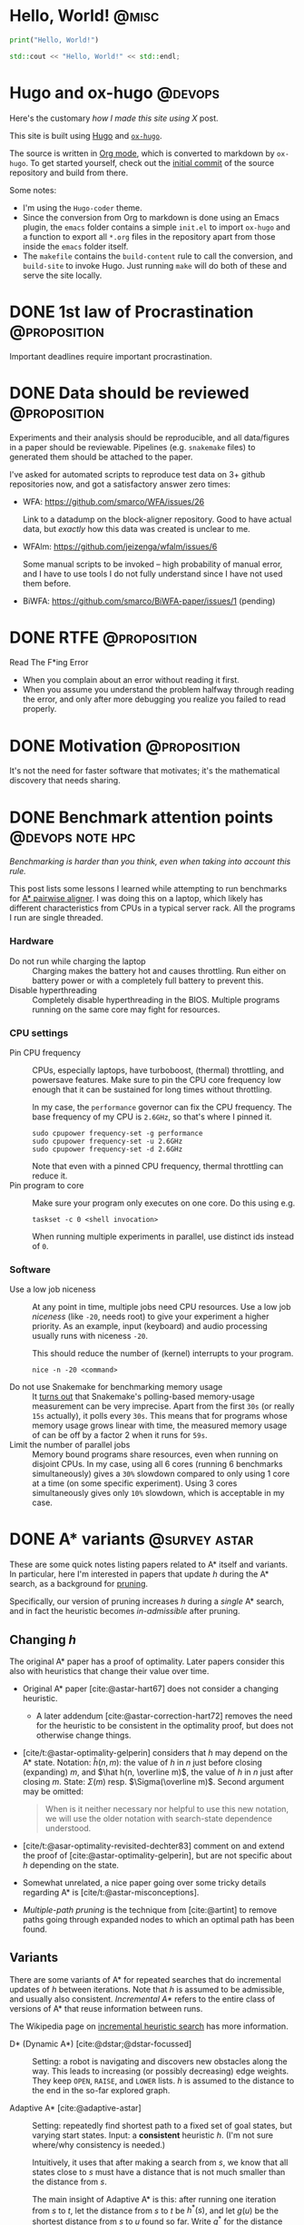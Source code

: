 #+hugo_front_matter_key_replace: author>authors

* Hello, World! :@misc:
CLOSED: [2021-10-13]
:PROPERTIES:
:EXPORT_FILE_NAME: hello-world
:END:
#+BEGIN_SRC python
print("Hello, World!")
#+END_SRC
#+BEGIN_SRC cpp
std::cout << "Hello, World!" << std::endl;
#+END_SRC

* Hugo and ox-hugo :@devops:
CLOSED: [2021-10-14]
:PROPERTIES:
:EXPORT_FILE_NAME: hugo
:END:
Here's the customary /how I made this site using X/ post.

This site is built using [[https://gohugo.io][Hugo]] and [[https://ox-hugo.scripter.co/][~ox-hugo~]].

The source is written in [[https://orgmode.org/][Org mode]], which is converted to markdown by ~ox-hugo~.
To get started yourself, check out the [[https://github.com/RagnarGrootKoerkamp/research/tree/c46e8c7840d70b86746ebe1d76384893638d8bbc][initial commit]] of the source repository
and build from there.

Some notes:
- I'm using the ~Hugo-coder~ theme.
- Since the conversion from Org to markdown is done using an Emacs plugin, the
  ~emacs~ folder contains a simple ~init.el~ to import ~ox-hugo~ and a function
  to export all ~*.org~ files in the repository apart from those inside the
  ~emacs~ folder itself.
- The ~makefile~ contains the ~build-content~ rule to call the conversion, and
  ~build-site~ to invoke Hugo. Just running ~make~ will do both of these and
  serve the site locally.

* DONE 1st law of Procrastination :@proposition:
CLOSED: [2021-10-22 Fri 11:46]
:PROPERTIES:
:EXPORT_FILE_NAME: procrastination
:END:
Important deadlines require important procrastination.

* DONE Data should be reviewed :@proposition:
CLOSED: [2021-10-22 Fri 11:41]
:PROPERTIES:
:EXPORT_FILE_NAME: data-should-be-reviewed
:END:
Experiments and their analysis should be reproducible, and all data/figures in a
paper should be reviewable. Pipelines (e.g. ~snakemake~ files) to generated them
should be attached to the paper.

I've asked for automated scripts to reproduce test data on 3+ github repositories
now, and got a satisfactory answer zero times:

- WFA: https://github.com/smarco/WFA/issues/26

  Link to a datadump on the block-aligner repository. Good to have actual data,
  but /exactly/ how this data was created is unclear to me.
- WFAlm: https://github.com/jeizenga/wfalm/issues/6

  Some manual scripts to be invoked -- high probability of manual error, and I
  have to use tools I do not fully understand since I have not used them before.
- BiWFA: https://github.com/smarco/BiWFA-paper/issues/1 (pending)



* DONE RTFE :@proposition:
CLOSED: [2021-10-22 Fri 15:16]
:PROPERTIES:
:EXPORT_FILE_NAME: rfte
:END:
Read The F*ing Error

- When you complain about an error without reading it first.
- When you assume you understand the problem halfway through reading the error,
  and only after more debugging you realize you failed to read properly.

* DONE Motivation :@proposition:
CLOSED: [2022-04-28 Thu 23:22]
:PROPERTIES:
:EXPORT_FILE_NAME: motivation
:END:
It's not the need for faster software that motivates; it's the mathematical
  discovery that needs sharing.

* DONE Benchmark attention points :@devops:note:hpc:
CLOSED: [2022-04-28 Thu 23:33]
:PROPERTIES:
:EXPORT_FILE_NAME: benchmarks
:END:
/Benchmarking is harder than you think, even when taking into account this rule./

This post lists some lessons I learned while attempting to run benchmarks for
[[https://github.com/RagnarGrootKoerkamp/astar-pairwise-aligner][A* pairwise aligner]]. I was doing this on a laptop, which likely has different
characteristics from CPUs in a typical server rack. All the programs I run are
single threaded.

*** Hardware
- Do not run while charging the laptop ::
  Charging makes the battery hot and causes throttling. Run either on
  battery power or with a completely full battery to prevent this.
- Disable hyperthreading ::
  Completely disable hyperthreading in the BIOS.
  Multiple programs running on the same core may fight for resources.

*** CPU settings
- Pin CPU frequency ::
  CPUs, especially laptops, have turboboost, (thermal) throttling, and powersave
  features. Make sure to pin the CPU core frequency low enough that it can be
  sustained for long times without throttling.

  In my case, the ~performance~ governor can fix the CPU frequency. The base
  frequency of my CPU is ~2.6GHz~, so that's where I pinned it.
  #+BEGIN_SRC shell
sudo cpupower frequency-set -g performance
sudo cpupower frequency-set -u 2.6GHz
sudo cpupower frequency-set -d 2.6GHz
  #+END_SRC

  Note that even with a pinned CPU frequency, thermal throttling can reduce it.
- Pin program to core ::
  Make sure your program only executes on one core. Do this using e.g.
  #+begin_src shell
taskset -c 0 <shell invocation>
  #+end_src
  When running multiple experiments in parallel, use distinct ids instead of ~0~.
*** Software
- Use a low job niceness ::
  At any point in time, multiple jobs need CPU resources. Use a low job
  /niceness/ (like ~-20~, needs root) to give your experiment a higher priority. As an example,
  input (keyboard) and audio processing usually runs with niceness ~-20~.

  This should reduce the number of (kernel) interrupts to your program.

  #+begin_src shell
nice -n -20 <command>
  #+end_src
- Do not use Snakemake for benchmarking memory usage ::
  It [[https://github.com/snakemake/snakemake/issues/851][turns out]] that Snakemake's polling-based memory-usage measurement
  can be very imprecise. Apart from the first =30s= (or really =15s= actually), it polls every =30s=. This
  means that for programs whose memory usage grows linear with time, the measured
  memory usage of can be off by a factor 2 when it runs for =59s=.
- Limit the number of parallel jobs ::
  Memory bound programs share resources, even when running on disjoint CPUs. In my
  case, using all 6 cores (running 6 benchmarks simultaneously) gives a
  ~30%~ slowdown compared to only using 1 core at a time (on some specific
  experiment).  Using 3 cores simultaneously gives only ~10%~ slowdown, which is
  acceptable in my case.


* DONE A* variants :@survey:astar:
CLOSED: [2022-06-12 Sun 12:04]
:PROPERTIES:
:EXPORT_FILE_NAME: astar-variants
:END:


These are some quick notes listing papers related to A* itself and variants. In
particular, here I'm interested in papers that update $h$ during the A* search,
as a background for [[file:posts/pruning.org][pruning]].

Specifically, our version of pruning increases $h$ during a /single/ A* search,
and in fact the heuristic becomes /in-admissible/ after pruning.

** Changing $h$
The original A* paper has a proof of optimality. Later papers consider this also
with heuristics that change their value over time.
- Original A* paper [cite:@astar-hart67] does not consider a changing heuristic.
  - A later addendum [cite:@astar-correction-hart72] removes the need for the
    heuristic to be consistent in the optimality proof, but does not otherwise
    change things.
- [cite/t:@astar-optimality-gelperin] considers that $h$ may depend on the A*
  state. Notation: $\hat h(n, m)$: the value of $h$ in $n$ just before closing
  (expanding) $m$, and $\hat h(n, \overline m)$, the value of $h$ in $n$ just
  after closing $m$. State: $\Sigma(m)$ resp. $\Sigma(\overline m)$. Second
  argument may be omitted:

  #+begin_quote
  When is it neither necessary nor helpful to use this new notation, we will
  use the older notation with search-state dependence understood.
  #+end_quote
- [cite/t:@asar-optimality-revisited-dechter83] comment on and extend the proof
  of [cite:@astar-optimality-gelperin], but are not specific about $h$ depending
  on the state.
- Somewhat unrelated, a nice paper going over some tricky details regarding A* is [cite/t:@astar-misconceptions].
- /Multiple-path pruning/ is the technique from [cite:@artint] to remove paths
  going through expanded nodes to which an optimal path has been found.

** Variants
There are some variants of A* for repeated searches that do incremental updates
of $h$ between iterations. Note that $h$ is assumed to be admissible, and
usually also consistent. /Incremental A*/ refers to the entire class of versions
of A* that reuse information between runs.

The Wikipedia page on [[https://en.wikipedia.org/wiki/Incremental_heuristic_search][incremental heuristic search]] has more information.

- D* (Dynamic A*) [cite:@dstar;@dstar-focussed] :: Setting: a robot is
  navigating and discovers new obstacles along the way.  This leads to increasing
  (or possibly decreasing) edge weights. They keep ~OPEN~, ~RAISE~, and ~LOWER~ lists.
  $h$ is assumed to the distance to the end in the so-far explored graph.

- Adaptive A* [cite:@adaptive-astar] ::
  Setting: repeatedly find
  shortest path to a fixed set of goal states, but varying start states. Input:
  a *consistent* heuristic $h$. (I'm not sure where/why consistency is needed.)

  Intuitively, it uses that after making a search from $s$, we know that
  all states close to $s$ must have a distance that is not much smaller than the
  distance from $s$.

  The main insight of Adaptive A* is this: after running one iteration from $s$
  to $t$, let the distance from $s$ to $t$ be $h^*(s)$, and let $g(u)$ be the
  shortest distance from $s$ to $u$ found so far. Write $g^*$ for the distance
  from $s$, $h^*$ for the distance to $t$, and $f^*$ for their sum.
  By the triangle inequality, $h^*(s) \leq f^*(u)$. We get
  \begin{equation}
  h^*(s) \leq f^*(u) = g^*(u) + h^*(u) \leq g(u) + h^*(u).
  \end{equation}
  Rewriting gives $h^*(u) \geq h^*(s) - g(u)$, which we can use as a new value
  for $h$ that is possibly better than the user provided value.

  Edge weights may increase over time.

- Real-Time Adaptive A* (RTAA*) [cite:@real-time-adaptive-astar] :: Same setting
  as Adaptive A*, but now the model is a robot searching the grid. There is a
  limit on the /lookahead/ and /movements/ it may make.

  After increasing edge weights, they show that the heuristic remains
  consistent.

- Generalized Adaptive A* (GAA*) [cite:@generalized-adaptive-astar] ::
  Can additionally handle decrements in edge weights and changes of goal state.
  Input: a consistent heuristic $H(s, t)$ for any pair of states, that
  additionally satisfies the more general triangle inequality.

- D* Lite [cite:@dstar-lite] :: Again models a robot moving around.

** Conclusion

While there are many methods that (implicitly) modify $h$, their setting is
usually in that of changing surroundings, repeated searches, or constrained to a
single moving robot. All these are different from our case, where we are able to
increase $h$ during a single search for a single shortest path. Further, most
variants keep a more complicated state to handle the updates than that of a
single A*.

#+print_bibliography:

* DONE IGGSY 22 Slides :@misc:
CLOSED: [2022-06-12 Sun 12:04]
:PROPERTIES:
:EXPORT_FILE_NAME: IGGSY presentation slides
:END:

These are the slides Pesho Ivanov and I presented at IGGSY 2022 on Astarix and A*PA.

Drive: [[https://docs.google.com/presentation/d/1VHM0GADifQ6COi4VpUn3FNTtt-NxwFLHa7itAbx1GJM/edit?usp=sharing][here]]

Pdf: [[http://ragnargrootkoerkamp.nl/upload/A for optimal sequence alignment.S1vgF6CTik.pdf][here]]

* DONE Bidirectional A* :@survey:note:astar:
CLOSED: [2022-07-28 Thu 17:59]
:PROPERTIES:
:EXPORT_FILE_NAME: bidirectional-astar
:END:

These are some links and papers on bidirectional A* variants. Nothing
insightful at the moment.


- [[https://www.coursera.org/lecture/algorithms-on-graphs/bidirectional-a-Qel6Q][small lecture]] :: introduces $h_f(u) = \frac 12 (\pi_f(u) - \pi_r)$. Not found
  a paper yet.
- An Improved Bidirectional Heuristic Search Algorithm (Champeaux 1977) ::
  introduces a bidirectional variant
- Bidirectional Heuristic Search Again (Champeaux 1983) :: fixes a bug in the
  above paper
- Efficient modified bidirectional A* algorithm for optimal route-finding ::
  Didn't read closely yet.
- A new bidirectional algorithm for shortest paths (Pijls 2008) :: Actually a
  new methods. Seems to cite useful papers.

  There 2 papers that cite this one may also be interesting.

* DONE Revised Oxford Bioinformatics latex template :@devops:
CLOSED: [2022-09-22 Thu 12:13]
:PROPERTIES:
:EXPORT_FILE_NAME: bioinformatics-template
:END:

I made an improved version of the Oxford Bioinformatics latex template. See the [[https://github.com/RagnarGrootKoerkamp/oxford-bioinformatics-template][Github repository]].

* TODO list :todo:
CLOSED: [2021-10-20 Wed 14:07]
:PROPERTIES:
:EXPORT_FILE_NAME: todo
:END:

- Post on suffix array construction algorithms
- read Giulia Giodo paper
- read Paul's practical vs theoretical approach paper
